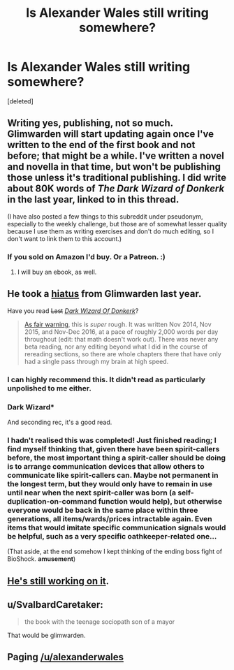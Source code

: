 #+TITLE: Is Alexander Wales still writing somewhere?

* Is Alexander Wales still writing somewhere?
:PROPERTIES:
:Score: 40
:DateUnix: 1502678601.0
:DateShort: 2017-Aug-14
:END:
[deleted]


** Writing yes, publishing, not so much. Glimwarden will start updating again once I've written to the end of the first book and not before; that might be a while. I've written a novel and novella in that time, but won't be publishing those unless it's traditional publishing. I did write about 80K words of /The Dark Wizard of Donkerk/ in the last year, linked to in this thread.

(I have also posted a few things to this subreddit under pseudonym, especially to the weekly challenge, but those are of somewhat lesser quality because I use them as writing exercises and don't do much editing, so I don't want to link them to this account.)
:PROPERTIES:
:Author: alexanderwales
:Score: 27
:DateUnix: 1502741166.0
:DateShort: 2017-Aug-15
:END:

*** If you sold on Amazon I'd buy. Or a Patreon. :)
:PROPERTIES:
:Author: dbenc
:Score: 2
:DateUnix: 1502850851.0
:DateShort: 2017-Aug-16
:END:

**** I will buy an ebook, as well.
:PROPERTIES:
:Author: ColeslawHappiness
:Score: 1
:DateUnix: 1502935459.0
:DateShort: 2017-Aug-17
:END:


** He took a [[https://www.patreon.com/posts/hiatus-7060611][hiatus]] from Glimwarden last year.

Have you read +Last+ /[[http://www.alexanderwales.com/darkWizardNaNo2016.html][Dark Wizard Of Donkerk]]/?

#+begin_quote
  [[https://www.reddit.com/r/rational/comments/5w9prq/the_dark_wizard_of_donkerk_alexander_wales_rthfc/deb8lpl/][As fair warning]], this is /super/ rough. It was written Nov 2014, Nov 2015, and Nov-Dec 2016, at a pace of roughly 2,000 words per day throughout (edit: that math doesn't work out). There was never any beta reading, nor any editing beyond what I did in the course of rereading sections, so there are whole chapters there that have only had a single pass through my brain at high speed.
#+end_quote
:PROPERTIES:
:Author: ShareDVI
:Score: 22
:DateUnix: 1502698835.0
:DateShort: 2017-Aug-14
:END:

*** I can highly recommend this. It didn't read as particularly unpolished to me either.
:PROPERTIES:
:Author: sparkc
:Score: 6
:DateUnix: 1502704700.0
:DateShort: 2017-Aug-14
:END:


*** Dark Wizard*

And seconding rec, it's a good read.
:PROPERTIES:
:Author: DaystarEld
:Score: 4
:DateUnix: 1502712101.0
:DateShort: 2017-Aug-14
:END:


*** I hadn't realised this was completed! Just finished reading; I find myself thinking that, given there have been spirit-callers before, the most important thing a spirit-caller should be doing is to arrange communication devices that allow others to communicate like spirit-callers can. Maybe not permanent in the longest term, but they would only have to remain in use until near when the next spirit-caller was born (a self-duplication-on-command function would help), but otherwise everyone would be back in the same place within three generations, all items/wards/prices intractable again. Even items that would imitate specific communication signals would be helpful, such as a very specific oathkeeper-related one...

(That aside, at the end somehow I kept thinking of the ending boss fight of BioShock. *amusement*)
:PROPERTIES:
:Author: MultipartiteMind
:Score: 2
:DateUnix: 1502943329.0
:DateShort: 2017-Aug-17
:END:


** [[https://www.reddit.com/r/rational/comments/6s565w/the_cult_of_the_warrior/dlbbbii/?context=3][He's still working on it]].
:PROPERTIES:
:Author: ansible
:Score: 7
:DateUnix: 1502695354.0
:DateShort: 2017-Aug-14
:END:


** u/SvalbardCaretaker:
#+begin_quote
  the book with the teenage sociopath son of a mayor
#+end_quote

That would be glimwarden.
:PROPERTIES:
:Author: SvalbardCaretaker
:Score: 6
:DateUnix: 1502694413.0
:DateShort: 2017-Aug-14
:END:


** Paging [[/u/alexanderwales]]
:PROPERTIES:
:Author: Endovior
:Score: 10
:DateUnix: 1502686399.0
:DateShort: 2017-Aug-14
:END:
